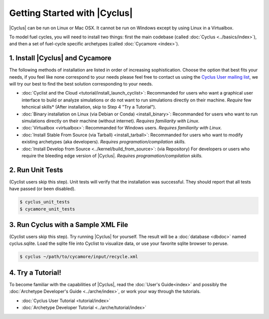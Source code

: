Getting Started with |Cyclus| 
==============================

|Cyclus| can be run on Linux or Mac OSX. It cannot be run on Windows except by using Linux in a Virtualbox.

To model fuel cycles, you will need to install two things: first the main
codebase (called :doc:`Cyclus <../basics/index>`), and then a set of fuel-cycle
specific archetypes (called :doc:`Cycamore <index>`).  


1. Install |Cyclus| and Cycamore
---------------------------------

The following methods of installation are listed in order of increasing
sophistication. Choose the option that best fits your needs, if you feel like
none correspond to your needs please feel free to contact us using the `Cyclus
User mailing list <https://groups.google.com/forum/#!forum/cyclus-users>`_, we
will try our best to find the best solution corresponding to your needs.

* :doc:`Cyclist and the Cloud <tutorial/install_launch_cyclist>`: Recommanded
  for users who want a graphical user interface to build or analyze simulations
  or do not want to run simulations directly on their machine. *Require* few
  tehcnical skills* (After installation, skip to Step 4 "Try a Tutorial").

* :doc:`Binary installation on Linux (via Debian or Conda) <install_binary>`:
  Recommanded for users who want to run simulations directly on their machine
  (without internet). *Requires familiarity with Linux.*

* :doc:`Virtualbox <virtualbox>`: Recommanded for Windows users. *Requires
  familiarity with Linux.*

* :doc:`Install Stable From Source (via Tarball) <install_tarball>`:
  Recommanded for users who want to modify existing archetypes (aka developers).
  *Requires programation/compilation skills.*

* :doc:`Install Develop from Source <../kernel/build_from_source>`: (via
  Repository) For developers or users who require the bleeding edge version of
  |Cyclus|. *Requires programation/compilation skills.*

2. Run Unit Tests
-----------------
(Cyclist users skip this step). Unit tests will verify that the installation was successful. They should report that all tests have passed (or been disabled).

.. code-block:: bash

   $ cyclus_unit_tests
   $ cycamore_unit_tests

   
3. Run Cyclus with a Sample XML File
------------------------------------
(Cyclist users skip this step). Try running |Cyclus| for yourself. The result will be a :doc:`database <dbdoc>` named cyclus.sqlite.  Load the sqlite file into Cyclist to visualize data, or use your favorite sqlite browser to peruse.

.. code-block:: bash

   $ cyclus ~/path/to/cycamore/input/recycle.xml

4. Try a Tutorial!
------------------
To become familiar with the capabilities of |Cyclus|, read the :doc:`User's Guide<index>` and possibly the :doc:`Archetype Developer's Guide <../arche/index>`, or  work your way through the tutorials.

* :doc:`Cyclus User Tutorial <tutorial/index>`
* :doc:`Archetype Developer Tutorial  <../arche/tutorial/index>`
